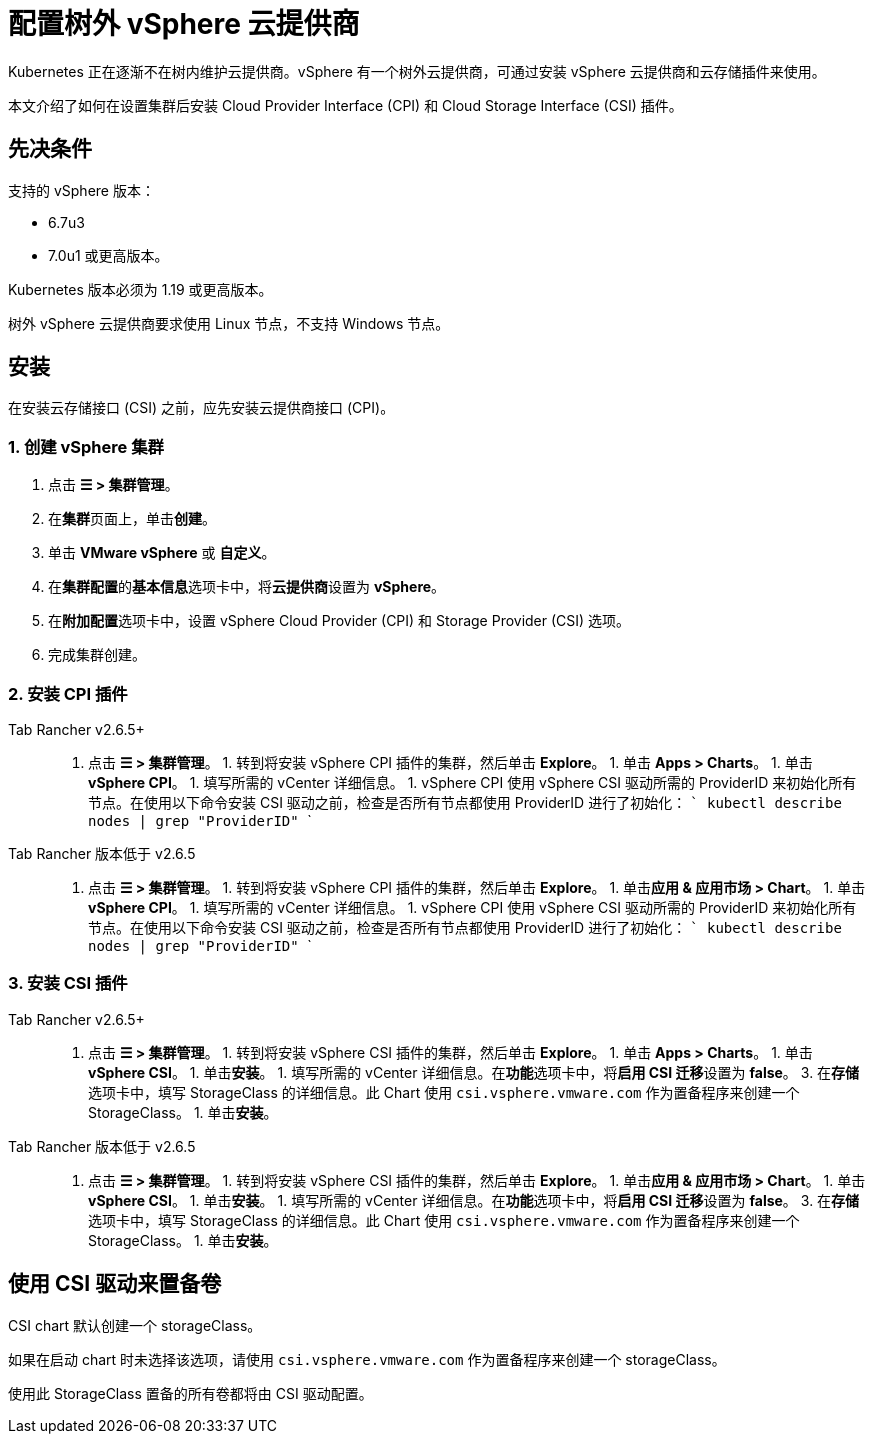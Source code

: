 = 配置树外 vSphere 云提供商

Kubernetes 正在逐渐不在树内维护云提供商。vSphere 有一个树外云提供商，可通过安装 vSphere 云提供商和云存储插件来使用。

本文介绍了如何在设置集群后安装 Cloud Provider Interface (CPI) 和 Cloud Storage Interface (CSI) 插件。

== 先决条件

支持的 vSphere 版本：

* 6.7u3
* 7.0u1 或更高版本。

Kubernetes 版本必须为 1.19 或更高版本。

树外 vSphere 云提供商要求使用 Linux 节点，不支持 Windows 节点。

== 安装

在安装云存储接口 (CSI) 之前，应先安装云提供商接口 (CPI)。

=== 1. 创建 vSphere 集群

. 点击 *☰ > 集群管理*。
. 在**集群**页面上，单击**创建**。
. 单击 *VMware vSphere* 或 *自定义*。
. 在**集群配置**的**基本信息**选项卡中，将**云提供商**设置为 *vSphere*。
. 在**附加配置**选项卡中，设置 vSphere Cloud Provider (CPI) 和 Storage Provider (CSI) 选项。
. 完成集群创建。

=== 2. 安装 CPI 插件

[tabs,sync-group-id=rancher-version]
====
Tab Rancher v2.6.5+::
+
1. 点击 **☰ > 集群管理**。 1. 转到将安装 vSphere CPI 插件的集群，然后单击 **Explore**。 1. 单击 **Apps > Charts**。 1. 单击 **vSphere CPI**。 1. 填写所需的 vCenter 详细信息。 1. vSphere CPI 使用 vSphere CSI 驱动所需的 ProviderID 来初始化所有节点。在使用以下命令安装 CSI 驱动之前，检查是否所有节点都使用 ProviderID 进行了初始化： ``` kubectl describe nodes | grep "ProviderID" ``` 

Tab Rancher 版本低于 v2.6.5::
+
1. 点击 **☰ > 集群管理**。 1. 转到将安装 vSphere CPI 插件的集群，然后单击 **Explore**。 1. 单击**应用 & 应用市场 > Chart**。 1. 单击 **vSphere CPI**。 1. 填写所需的 vCenter 详细信息。 1. vSphere CPI 使用 vSphere CSI 驱动所需的 ProviderID 来初始化所有节点。在使用以下命令安装 CSI 驱动之前，检查是否所有节点都使用 ProviderID 进行了初始化： ``` kubectl describe nodes | grep "ProviderID" ```
====

=== 3. 安装 CSI 插件

[tabs,sync-group-id=rancher-version]
====
Tab Rancher v2.6.5+::
+
1. 点击 **☰ > 集群管理**。 1. 转到将安装 vSphere CSI 插件的集群，然后单击 **Explore**。 1. 单击 **Apps > Charts**。 1. 单击 **vSphere CSI**。 1. 单击**安装**。 1. 填写所需的 vCenter 详细信息。在**功能**选项卡中，将**启用 CSI 迁移**设置为 **false**。 3. 在**存储**选项卡中，填写 StorageClass 的详细信息。此 Chart 使用 `csi.vsphere.vmware.com` 作为置备程序来创建一个 StorageClass。 1. 单击**安装**。 

Tab Rancher 版本低于 v2.6.5::
+
1. 点击 **☰ > 集群管理**。 1. 转到将安装 vSphere CSI 插件的集群，然后单击 **Explore**。 1. 单击**应用 & 应用市场 > Chart**。 1. 单击 **vSphere CSI**。 1. 单击**安装**。 1. 填写所需的 vCenter 详细信息。在**功能**选项卡中，将**启用 CSI 迁移**设置为 **false**。 3. 在**存储**选项卡中，填写 StorageClass 的详细信息。此 Chart 使用 `csi.vsphere.vmware.com` 作为置备程序来创建一个 StorageClass。 1. 单击**安装**。
====

== 使用 CSI 驱动来置备卷

CSI chart 默认创建一个 storageClass。

如果在启动 chart 时未选择该选项，请使用 `csi.vsphere.vmware.com` 作为置备程序来创建一个 storageClass。

使用此 StorageClass 置备的所有卷都将由 CSI 驱动配置。
